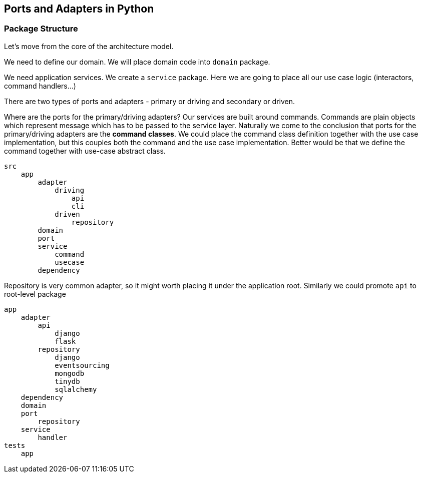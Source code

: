 ## Ports and Adapters in Python

### Package Structure

Let's move from the core of the architecture model.

We need to define our domain. We will place domain code into `domain` package.

We need application services. We create a `service` package. Here we are going to place all our use case logic (interactors, command handlers...)

There are two types of ports and adapters - primary or driving and secondary or driven. 

Where are the ports for the primary/driving adapters? Our services are built around commands. Commands are plain objects which represent message which has to be passed to the service layer. Naturally we come to the conclusion that ports for the primary/driving adapters are the *command classes*. We could place the command class definition together with the use case implementation, but this couples both the command and the use case implementation. Better would be that we define the command together with use-case abstract class.

----
src
    app
        adapter
            driving
                api
                cli
            driven
                repository
        domain
        port
        service
            command
            usecase
        dependency
----

Repository is very common adapter, so it might worth placing it under the application root. Similarly we could promote `api` to root-level package

----
app
    adapter
        api
            django
            flask
        repository
            django
            eventsourcing
            mongodb
            tinydb
            sqlalchemy
    dependency
    domain
    port
        repository
    service
        handler
tests
    app
----
